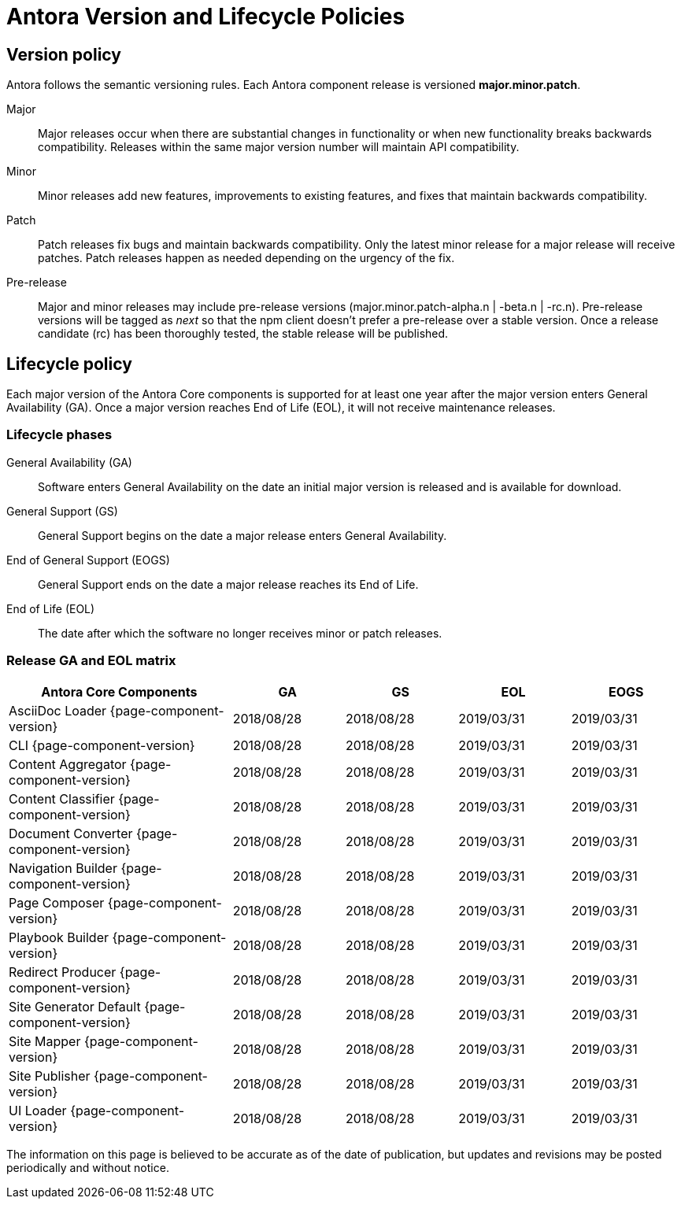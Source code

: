 = Antora Version and Lifecycle Policies
:keywords: EOL, GA
// Settings
:table-caption!:
:ga-date: 2018/08/28
:gs-date: 2018/08/28
:eol-date: 2019/03/31
:eogs-date: 2019/03/31

== Version policy

Antora follows the semantic versioning rules.
Each Antora component release is versioned *major.minor.patch*.

Major::
Major releases occur when there are substantial changes in functionality or when new functionality breaks backwards compatibility.
Releases within the same major version number will maintain API compatibility.

Minor::
Minor releases add new features, improvements to existing features, and fixes that maintain backwards compatibility.

Patch::
Patch releases fix bugs and maintain backwards compatibility.
Only the latest minor release for a major release will receive patches.
Patch releases happen as needed depending on the urgency of the fix.

Pre-release::
Major and minor releases may include pre-release versions (major.minor.patch-alpha.n | -beta.n | -rc.n).
Pre-release versions will be tagged as _next_ so that the npm client doesn't prefer a pre-release over a stable version.
Once a release candidate (rc) has been thoroughly tested, the stable release will be published.

== Lifecycle policy

Each major version of the Antora Core components is supported for at least one year after the major version enters General Availability (GA).
Once a major version reaches End of Life (EOL), it will not receive maintenance releases.

[#lifecycle-phases]
=== Lifecycle phases

General Availability (GA)::
Software enters General Availability on the date an initial major version is released and is available for download.

General Support (GS)::
General Support begins on the date a major release enters General Availability.

End of General Support (EOGS)::
General Support ends on the date a major release reaches its End of Life.

End of Life (EOL)::
The date after which the software no longer receives minor or patch releases.

[#ga-and-eol]
=== Release GA and EOL matrix

[cols="2,1,1,1,1"]
|===
|Antora Core Components	|GA |GS	|EOL |EOGS

|AsciiDoc Loader {page-component-version}
|{ga-date}
|{gs-date}
|{eol-date}
|{eogs-date}

|CLI {page-component-version}
|{ga-date}
|{gs-date}
|{eol-date}
|{eogs-date}

|Content Aggregator {page-component-version}
|{ga-date}
|{gs-date}
|{eol-date}
|{eogs-date}

|Content Classifier {page-component-version}
|{ga-date}
|{gs-date}
|{eol-date}
|{eogs-date}

|Document Converter {page-component-version}
|{ga-date}
|{gs-date}
|{eol-date}
|{eogs-date}

|Navigation Builder {page-component-version}
|{ga-date}
|{gs-date}
|{eol-date}
|{eogs-date}

|Page Composer {page-component-version}
|{ga-date}
|{gs-date}
|{eol-date}
|{eogs-date}

|Playbook Builder {page-component-version}
|{ga-date}
|{gs-date}
|{eol-date}
|{eogs-date}

|Redirect Producer {page-component-version}
|{ga-date}
|{gs-date}
|{eol-date}
|{eogs-date}

|Site Generator Default {page-component-version}
|{ga-date}
|{gs-date}
|{eol-date}
|{eogs-date}

|Site Mapper {page-component-version}
|{ga-date}
|{gs-date}
|{eol-date}
|{eogs-date}

|Site Publisher {page-component-version}
|{ga-date}
|{gs-date}
|{eol-date}
|{eogs-date}

|UI Loader {page-component-version}
|{ga-date}
|{gs-date}
|{eol-date}
|{eogs-date}

|===

//{asterisk} Date is estimated and subject to change.

The information on this page is believed to be accurate as of the date of publication, but updates and revisions may be posted periodically and without notice.
